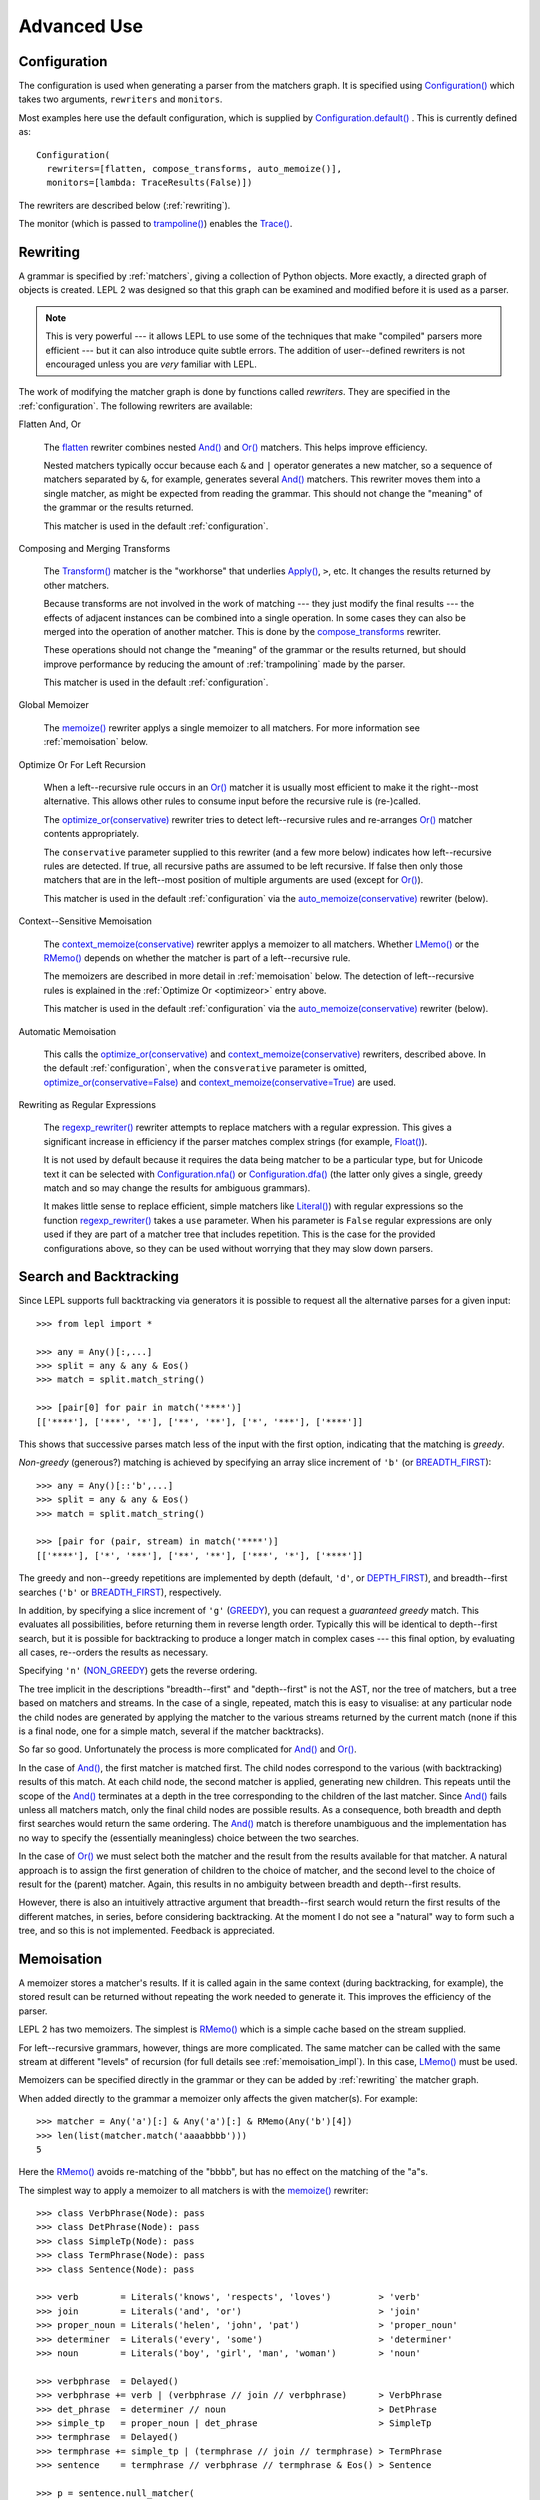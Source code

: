 
Advanced Use
============


.. index:: Configuration(), configuration, flatten, compose_transforms, auto_memoize, default configuration
.. _configuration:

Configuration
-------------

The configuration is used when generating a parser from the matchers graph.
It is specified using `Configuration()
<api/redirect.html#lepl.config.Configuration>`_ which takes two arguments,
``rewriters`` and ``monitors``.

Most examples here use the default configuration, which is supplied by
`Configuration.default()
<api/redirect.html#lepl.config.Configuration.default>`_ .  This is currently
defined as::

  Configuration(
    rewriters=[flatten, compose_transforms, auto_memoize()],
    monitors=[lambda: TraceResults(False)])

The rewriters are described below (:ref:`rewriting`).

The monitor (which is passed to `trampoline()
<api/redirect.html#lepl.parser.trampoline>`_) enables the `Trace()
<api/redirect.html#lepl.matchers.Trace>`_.


.. index:: rewriting
.. _rewriting:

Rewriting
---------

A grammar is specified by :ref:`matchers`, giving a collection of Python
objects.  More exactly, a directed graph of objects is created.  LEPL 2 was
designed so that this graph can be examined and modified before it is used as
a parser.

.. note::

  This is very powerful --- it allows LEPL to use some of the techniques that
  make "compiled" parsers more efficient --- but it can also introduce quite
  subtle errors.  The addition of user--defined rewriters is not encouraged
  unless you are *very* familiar with LEPL.

The work of modifying the matcher graph is done by functions called
*rewriters*.  They are specified in the :ref:`configuration`.  The following
rewriters are available:


.. index:: flatten

Flatten And, Or

  The `flatten <api/redirect.html#lepl.rewriters.flatten>`_ rewriter
  combines nested `And() <api/redirect.html#lepl.matchers.And>`_ and `Or()
  <api/redirect.html#lepl.matchers.Or>`_ matchers.  This helps improve
  efficiency.

  Nested matchers typically occur because each ``&`` and ``|`` operator
  generates a new matcher, so a sequence of matchers separated by ``&``, for
  example, generates several `And() <api/redirect.html#lepl.matchers.And>`_
  matchers.  This rewriter moves them into a single matcher, as might be
  expected from reading the grammar.  This should not change the "meaning" of
  the grammar or the results returned.

  This matcher is used in the default :ref:`configuration`.


.. index:: compose_transforms

Composing and Merging Transforms

  The `Transform() <api/redirect.html#lepl.matchers.Transform>`_ matcher is
  the "workhorse" that underlies `Apply()
  <api/redirect.html#lepl.matchers.Apply>`_, ``>``, etc.  It changes the
  results returned by other matchers.

  Because transforms are not involved in the work of matching --- they just
  modify the final results --- the effects of adjacent instances can be
  combined into a single operation.  In some cases they can also be merged
  into the operation of another matcher.  This is done by the
  `compose_transforms <api/redirect.html#lepl.rewriters.compose_transforms>`_
  rewriter.

  These operations should not change the "meaning" of the grammar or the
  results returned, but should improve performance by reducing the amount of
  :ref:`trampolining` made by the parser.

  This matcher is used in the default :ref:`configuration`.


.. index:: memoize()

Global Memoizer

  The `memoize() <api/redirect.html#lepl.rewriters.memoize>`_ rewriter applys
  a single memoizer to all matchers.  For more information see
  :ref:`memoisation` below.


.. index:: optimize_or()
.. _optimizeor:

Optimize Or For Left Recursion

  When a left--recursive rule occurs in an `Or()
  <api/redirect.html#lepl.matchers.Or>`_ matcher it is usually most efficient
  to make it the right--most alternative.  This allows other rules to consume
  input before the recursive rule is (re-)called.

  The `optimize_or(conservative)
  <api/redirect.html#lepl.rewriters.optimize_or>`_ rewriter tries to detect
  left--recursive rules and re-arranges `Or()
  <api/redirect.html#lepl.matchers.Or>`_ matcher contents appropriately.

  The ``conservative`` parameter supplied to this rewriter (and a few more
  below) indicates how left--recursive rules are detected.  If true, all
  recursive paths are assumed to be left recursive.  If false then only those
  matchers that are in the left--most position of multiple arguments are used
  (except for `Or() <api/redirect.html#lepl.matchers.Or>`_).

  This matcher is used in the default :ref:`configuration` via the
  `auto_memoize(conservative)
  <api/redirect.html#lepl.rewriters.auto_memoize>`_ rewriter (below).


.. index:: context_memoize()

Context--Sensitive Memoisation

  The `context_memoize(conservative)
  <api/redirect.html#lepl.rewriters.context_memoize>`_ rewriter applys a
  memoizer to all matchers.  Whether `LMemo()
  <api/redirect.html#lepl.memo.LMemo>`_ or the `RMemo()
  <api/redirect.html#lepl.memo.RMemo>`_ depends on whether the matcher is part
  of a left--recursive rule.

  The memoizers are described in more detail in :ref:`memoisation` below.  The
  detection of left--recursive rules is explained in the :ref:`Optimize Or
  <optimizeor>` entry above.

  This matcher is used in the default :ref:`configuration` via the
  `auto_memoize(conservative)
  <api/redirect.html#lepl.rewriters.auto_memoize>`_ rewriter (below).


.. index:: auto_memoize()

Automatic Memoisation

  This calls the `optimize_or(conservative)
  <api/redirect.html#lepl.rewriters.optimize_or>`_ and
  `context_memoize(conservative)
  <api/redirect.html#lepl.rewriters.context_memoize>`_ rewriters, described
  above.  In the default :ref:`configuration`, when the ``consverative``
  parameter is omitted, `optimize_or(conservative=False)
  <api/redirect.html#lepl.rewriters.optimize_or>`_ and
  `context_memoize(conservative=True)
  <api/redirect.html#lepl.rewriters.context_memoize>`_ are used.


.. index:: regexp_rewriter()

Rewriting as Regular Expressions

  The `regexp_rewriter()
  <api/redirect.html#lepl.regexp.rewriters.regexp_rewriter>`_ rewriter
  attempts to replace matchers with a regular expression.  This gives a
  significant increase in efficiency if the parser matches complex strings
  (for example, `Float() <api/redirect.html#lepl.matchers.Float>`_).

  It is not used by default 
  because it requires the data being matcher to be a particular type, but
  for Unicode text it can be selected with `Configuration.nfa()
  <api/redirect.html#lepl.config.Configuration.nfa>`_ or `Configuration.dfa()
  <api/redirect.html#lepl.config.Configuration.dfa>`_ (the latter only gives a
  single, greedy match and so may change the results for ambiguous grammars).

  It makes little sense to replace efficient, simple matchers like `Literal()
  <api/redirect.html#lepl.matchers.Literal>`_) with regular expressions so the
  function `regexp_rewriter()
  <api/redirect.html#lepl.regexp.rewriters.regexp_rewriter>`_ takes a ``use``
  parameter.  When his parameter is ``False`` regular expressions are only
  used if they are part of a matcher tree that includes repetition.  This is
  the case for the provided configurations above, so they can be used without
  worrying that they may slow down parsers.
  

.. index:: search, backtracking .. _backtracking:

Search and Backtracking
-----------------------

Since LEPL supports full backtracking via generators it is possible to request
all the alternative parses for a given input::

  >>> from lepl import *

  >>> any = Any()[:,...]
  >>> split = any & any & Eos()
  >>> match = split.match_string()

  >>> [pair[0] for pair in match('****')]
  [['****'], ['***', '*'], ['**', '**'], ['*', '***'], ['****']]

This shows that successive parses match less of the input with the first
option, indicating that the matching is *greedy*.

*Non-greedy* (generous?) matching is achieved by specifying an array slice
increment of ``'b'`` (or `BREADTH_FIRST
<api/redirect.html#lepl.matchers.BREADTH_FIRST>`_)::

  >>> any = Any()[::'b',...]
  >>> split = any & any & Eos()
  >>> match = split.match_string()

  >>> [pair for (pair, stream) in match('****')]
  [['****'], ['*', '***'], ['**', '**'], ['***', '*'], ['****']]

The greedy and non--greedy repetitions are implemented by depth (default,
``'d'``, or `DEPTH_FIRST <api/redirect.html#lepl.matchers.DEPTH_FIRST>`_),
and breadth--first searches (``'b'`` or `BREADTH_FIRST
<api/redirect.html#lepl.matchers.BREADTH_FIRST>`_), respectively.

In addition, by specifying a slice increment of ``'g'`` (`GREEDY
<api/redirect.html#lepl.matchers.GREEDY>`_), you can request a *guaranteed
greedy* match.  This evaluates all possibilities, before returning them in
reverse length order.  Typically this will be identical to depth--first
search, but it is possible for backtracking to produce a longer match in
complex cases --- this final option, by evaluating all cases, re--orders the
results as necessary.

Specifying ``'n'`` (`NON_GREEDY
<api/redirect.html#lepl.matchers.NON_GREEDY>`_) gets the reverse ordering.

The tree implicit in the descriptions "breadth--first" and "depth--first" is
not the AST, nor the tree of matchers, but a tree based on matchers and
streams.  In the case of a single, repeated, match this is easy to visualise:
at any particular node the child nodes are generated by applying the matcher
to the various streams returned by the current match (none if this is a final
node, one for a simple match, several if the matcher backtracks).

So far so good.  Unfortunately the process is more complicated for `And()
<api/redirect.html#lepl.matchers.And>`_ and `Or()
<api/redirect.html#lepl.matchers.Or>`_.

In the case of `And() <api/redirect.html#lepl.matchers.And>`_, the first
matcher is matched first.  The child nodes correspond to the various (with
backtracking) results of this match.  At each child node, the second matcher
is applied, generating new children.  This repeats until the scope of the
`And() <api/redirect.html#lepl.matchers.And>`_ terminates at a depth in the
tree corresponding to the children of the last matcher.  Since `And()
<api/redirect.html#lepl.matchers.And>`_ fails unless all matchers match, only
the final child nodes are possible results.  As a consequence, both breadth
and depth first searches would return the same ordering.  The `And()
<api/redirect.html#lepl.matchers.And>`_ match is therefore unambiguous and the
implementation has no way to specify the (essentially meaningless) choice
between the two searches.

In the case of `Or() <api/redirect.html#lepl.matchers.Or>`_ we must select
both the matcher and the result from the results available for that matcher.
A natural approach is to assign the first generation of children to the choice
of matcher, and the second level to the choice of result for the (parent)
matcher.  Again, this results in no ambiguity between breadth and depth--first
results.

However, there is also an intuitively attractive argument that breadth--first
search would return the first results of the different matches, in series,
before considering backtracking.  At the moment I do not see a "natural" way
to form such a tree, and so this is not implemented.  Feedback is appreciated.


.. index:: memoisation, RMemo(), LMemo(), memoize(), ambiguous grammars, left-recursion, context_memoize(), auto_memoize()
.. _memoisation:

Memoisation
-----------

A memoizer stores a matcher's results.  If it is called again in the same
context (during backtracking, for example), the stored result can be returned
without repeating the work needed to generate it.  This improves the
efficiency of the parser.

LEPL 2 has two memoizers.  The simplest is `RMemo()
<api/redirect.html#lepl.memo.RMemo>`_ which is a simple cache based on the
stream supplied.

For left--recursive grammars, however, things are more complicated.  The same
matcher can be called with the same stream at different "levels" of recursion
(for full details see :ref:`memoisation_impl`).  In this case, `LMemo()
<api/redirect.html#lepl.memo.LMemo>`_ must be used.

Memoizers can be specified directly in the grammar or they can be added by
:ref:`rewriting` the matcher graph.  

When added directly to the grammar a memoizer only affects the given
matcher(s).  For example::

  >>> matcher = Any('a')[:] & Any('a')[:] & RMemo(Any('b')[4])
  >>> len(list(matcher.match('aaaabbbb')))
  5

Here the `RMemo() <api/redirect.html#lepl.memo.RMemo>`_ avoids re-matching of
the "bbbb", but has no effect on the matching of the "a"s.

.. _left_recursion:

The simplest way to apply a memoizer to all matchers is with the `memoize()
<api/redirect.html#lepl.rewriters.memoize>`_ rewriter::

  >>> class VerbPhrase(Node): pass
  >>> class DetPhrase(Node): pass
  >>> class SimpleTp(Node): pass
  >>> class TermPhrase(Node): pass
  >>> class Sentence(Node): pass

  >>> verb        = Literals('knows', 'respects', 'loves')         > 'verb'
  >>> join        = Literals('and', 'or')                          > 'join'
  >>> proper_noun = Literals('helen', 'john', 'pat')               > 'proper_noun'
  >>> determiner  = Literals('every', 'some')                      > 'determiner'
  >>> noun        = Literals('boy', 'girl', 'man', 'woman')        > 'noun'
        
  >>> verbphrase  = Delayed()
  >>> verbphrase += verb | (verbphrase // join // verbphrase)      > VerbPhrase
  >>> det_phrase  = determiner // noun                             > DetPhrase
  >>> simple_tp   = proper_noun | det_phrase                       > SimpleTp
  >>> termphrase  = Delayed()
  >>> termphrase += simple_tp | (termphrase // join // termphrase) > TermPhrase
  >>> sentence    = termphrase // verbphrase // termphrase & Eos() > Sentence
    
  >>> p = sentence.null_matcher(
  >>>         Configuration(rewriters=[memoize(LMemo)], 
  >>>                       monitors=[lambda: TraceResults(False)]))
  >>> len(list(p('every boy or some girl and helen and john or pat knows '
  >>>            'and respects or loves every boy or some girl and pat or '
  >>>            'john and helen')))
  392

This example is left--recursive and very ambiguous.  With `LMemo()
<api/redirect.html#lepl.memo.LMemo>`_ added to all matchers it can be parsed
with no problems.

It is also possible to use the `context_memoize()
<api/redirect.html#lepl.rewriters.context_memoize>`_ or `auto_memoize()
<api/redirect.html#lepl.rewriters.auto_memoize>`_ rewriters.  Both of these
attempt to detect left--recursive rules, so that the less efficient `LMemo()
<api/redirect.html#lepl.memo.LMemo>`_ is only used where necessary.

The default :ref:`configuration` uses `auto_memoize(conservative=False)
<api/redirect.html#lepl.rewriters.auto_memoize>`_, which should provide the
most efficient parser in most cases.  It is possible that some grammars will
need to use the more conservative algorithm to detect left--recursive loops,
via `auto_memoize(conservative=True)
<api/redirect.html#lepl.rewriters.auto_memoize>`_.

